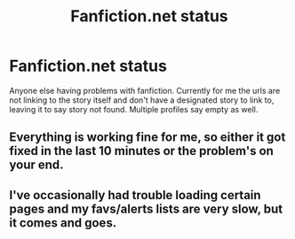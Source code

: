 #+TITLE: Fanfiction.net status

* Fanfiction.net status
:PROPERTIES:
:Author: UndergroundNerd
:Score: 1
:DateUnix: 1520064998.0
:DateShort: 2018-Mar-03
:FlairText: Is Fanfiction.net Down
:END:
Anyone else having problems with fanfiction. Currently for me the urls are not linking to the story itself and don't have a designated story to link to, leaving it to say story not found. Multiple profiles say empty as well.


** Everything is working fine for me, so either it got fixed in the last 10 minutes or the problem's on your end.
:PROPERTIES:
:Author: crazed220
:Score: 2
:DateUnix: 1520065748.0
:DateShort: 2018-Mar-03
:END:


** I've occasionally had trouble loading certain pages and my favs/alerts lists are very slow, but it comes and goes.
:PROPERTIES:
:Author: Dansel
:Score: 1
:DateUnix: 1520077651.0
:DateShort: 2018-Mar-03
:END:
